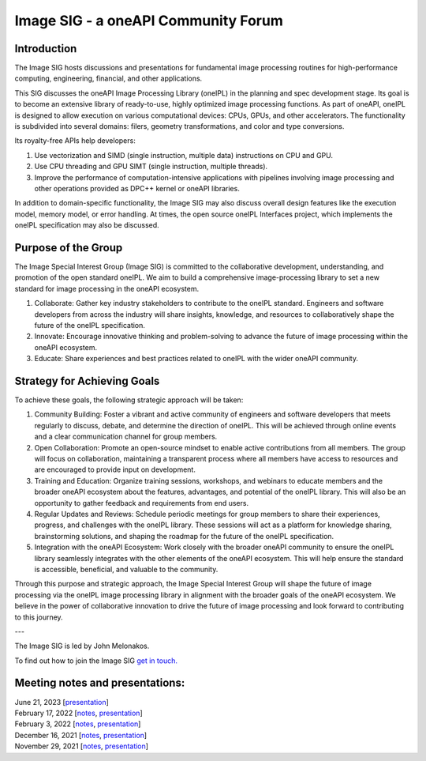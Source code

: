 ====================================
Image SIG - a oneAPI Community Forum
====================================

Introduction
============

The Image SIG hosts discussions and presentations for fundamental image processing routines for high-performance
computing, engineering, financial, and other applications.

This SIG discusses the oneAPI Image Processing Library (oneIPL) in the planning and spec development stage. Its goal is
to become an extensive library of ready-to-use, highly optimized image processing functions. As part of oneAPI, oneIPL
is designed to allow execution on various computational devices: CPUs, GPUs, and other accelerators. The functionality
is subdivided into several domains: filers, geometry transformations, and color and type conversions.

Its royalty-free APIs help developers:

1. Use vectorization and SIMD (single instruction, multiple data) instructions on CPU and GPU.

2. Use CPU threading and GPU SIMT (single instruction, multiple threads).

3. Improve the performance of computation-intensive applications with pipelines involving image processing and other
   operations provided as DPC++ kernel or oneAPI libraries.

In addition to domain-specific functionality, the Image SIG may also discuss overall design features like the execution
model, memory model, or error handling. At times, the open source oneIPL Interfaces project, which implements the oneIPL
specification may also be discussed.

Purpose of the Group
====================

The Image Special Interest Group (Image SIG) is committed to the collaborative development, understanding, and promotion
of the open standard oneIPL. We aim to build a comprehensive image-processing library to set a new standard for image
processing in the oneAPI ecosystem.

1. Collaborate: Gather key industry stakeholders to contribute to the oneIPL standard. Engineers and software developers
   from across the industry will share insights, knowledge, and resources to collaboratively shape the future of the
   oneIPL specification.

2. Innovate: Encourage innovative thinking and problem-solving to advance the future of image processing within the
   oneAPI ecosystem.

3. Educate: Share experiences and best practices related to oneIPL with the wider oneAPI community.

Strategy for Achieving Goals
============================

To achieve these goals, the following strategic approach will be taken:

1. Community Building: Foster a vibrant and active community of engineers and software developers that meets regularly
   to discuss, debate, and determine the direction of oneIPL. This will be achieved through online events and a clear
   communication channel for group members.

2. Open Collaboration: Promote an open-source mindset to enable active contributions from all members. The group will
   focus on collaboration, maintaining a transparent process where all members have access to resources and are
   encouraged to provide input on development.

3. Training and Education: Organize training sessions, workshops, and webinars to educate members and the broader oneAPI
   ecosystem about the features, advantages, and potential of the oneIPL library. This will also be an opportunity to
   gather feedback and requirements from end users.

4. Regular Updates and Reviews: Schedule periodic meetings for group members to share their experiences, progress, and
   challenges with the oneIPL library. These sessions will act as a platform for knowledge sharing, brainstorming
   solutions, and shaping the roadmap for the future of the oneIPL specification.

5. Integration with the oneAPI Ecosystem: Work closely with the broader oneAPI community to ensure the oneIPL library
   seamlessly integrates with the other elements of the oneAPI ecosystem. This will help ensure the standard is
   accessible, beneficial, and valuable to the community.

Through this purpose and strategic approach, the Image Special Interest Group will shape the future of image processing
via the oneIPL image processing library in alignment with the broader goals of the oneAPI ecosystem. We believe in the
power of collaborative innovation to drive the future of image processing and look forward to contributing to this
journey.

---

The Image SIG is led by John Melonakos.

To find out how to join the Image SIG `get in touch. <https://www.oneapi.io/community/>`__


Meeting notes and presentations:
================================

| June 21, 2023 [`presentation <presentations/2023-06-21_Slides.pdf>`__]
| February 17, 2022 [`notes <minutes/2022_02_17_Minutes.rst>`__, `presentation <presentations/2022-02-17_Slides.pdf>`__]
| February 3, 2022 [`notes <minutes/2022_02_03_Minutes.rst>`__, `presentation <presentations/2022-02-03_Slides.pdf>`__]
| December 16, 2021 [`notes <minutes/2021_12_16_Minutes.rst>`__, `presentation <presentations/2021-12-16_Slides.pdf>`__]
| November 29, 2021 [`notes <minutes/2021_11_29_Minutes.rst>`__, `presentation <presentations/2021-11-20_Slides.pdf>`__]
